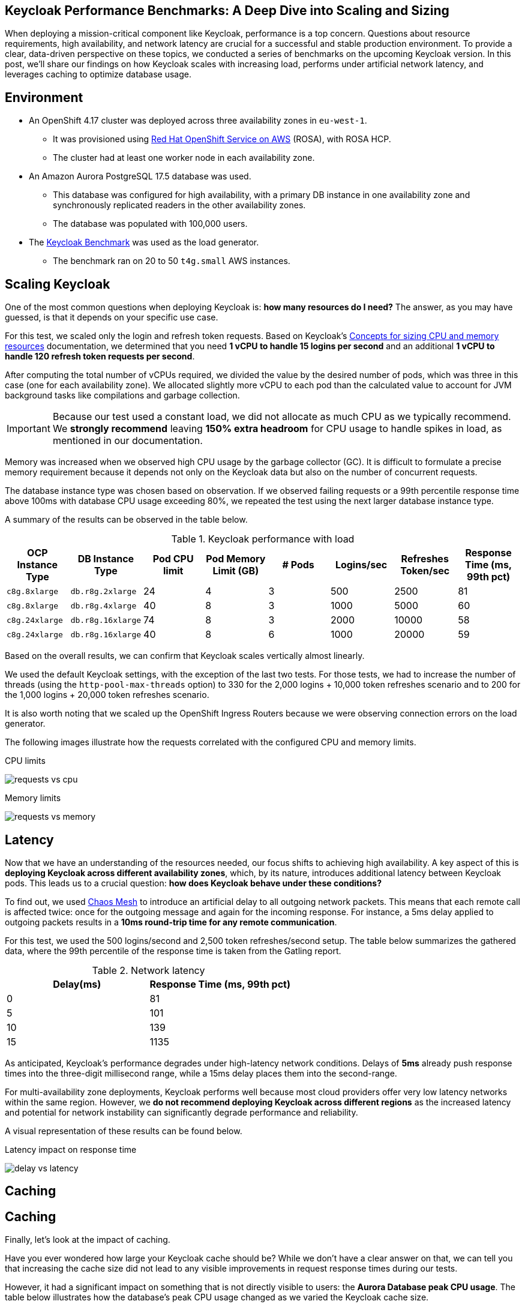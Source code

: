 :title: Keycloak Performance Benchmarks
:date: 2025-09-30
:publish: true
:author: Pedro Ruivo
:summary: Keycloak demonstrates near-linear vertical scaling, performs well in low-latency environments, and effectively offloads database usage through proper caching.

== Keycloak Performance Benchmarks: A Deep Dive into Scaling and Sizing

When deploying a mission-critical component like Keycloak, performance is a top concern.
Questions about resource requirements, high availability, and network latency are crucial for a successful and stable production environment.
To provide a clear, data-driven perspective on these topics, we conducted a series of benchmarks on the upcoming Keycloak version.
In this post, we'll share our findings on how Keycloak scales with increasing load, performs under artificial network latency, and leverages caching to optimize database usage.

== Environment

* An OpenShift 4.17 cluster was deployed across three availability zones in `eu-west-1`.
** It was provisioned using https://www.redhat.com/en/technologies/cloud-computing/openshift/aws[Red Hat OpenShift Service on AWS] (ROSA), with ROSA HCP.

** The cluster had at least one worker node in each availability zone.

* An Amazon Aurora PostgreSQL 17.5 database was used.
** This database was configured for high availability, with a primary DB instance in one availability zone and synchronously replicated readers in the other availability zones.
** The database was populated with 100,000 users.

* The https://github.com/keycloak/keycloak-benchmark[Keycloak Benchmark] was used as the load generator.
** The benchmark ran on 20 to 50 `t4g.small` AWS instances.

== Scaling Keycloak

One of the most common questions when deploying Keycloak is: **how many resources do I need?**
The answer, as you may have guessed, is that it depends on your specific use case.

For this test, we scaled only the login and refresh token requests.
Based on Keycloak's https://www.keycloak.org/high-availability/concepts-memory-and-cpu-sizing[Concepts for sizing CPU and memory resources] documentation, we determined that you need **1 vCPU to handle 15 logins per second** and an additional **1 vCPU to handle 120 refresh token requests per second**.

After computing the total number of vCPUs required, we divided the value by the desired number of pods, which was three in this case (one for each availability zone).
We allocated slightly more vCPU to each pod than the calculated value to account for JVM background tasks like compilations and garbage collection.

[IMPORTANT]
====
Because our test used a constant load, we did not allocate as much CPU as we typically recommend.
We **strongly recommend** leaving **150% extra headroom** for CPU usage to handle spikes in load, as mentioned in our documentation.
====

Memory was increased when we observed high CPU usage by the garbage collector (GC).
It is difficult to formulate a precise memory requirement because it depends not only on the Keycloak data but also on the number of concurrent requests.

The database instance type was chosen based on observation.
If we observed failing requests or a 99th percentile response time above 100ms with database CPU usage exceeding 80%, we repeated the test using the next larger database instance type.

A summary of the results can be observed in the table below.

.Keycloak performance with load
|===
|OCP Instance Type | DB Instance Type | Pod CPU limit | Pod Memory Limit (GB) | # Pods | Logins/sec | Refreshes Token/sec| Response Time (ms, 99th pct)

m|c8g.8xlarge
m|db.r8g.2xlarge
|24
|4
|3
|500
|2500
|81

m|c8g.8xlarge
m|db.r8g.4xlarge
|40
|8
|3
|1000
|5000
|60

m|c8g.24xlarge
m|db.r8g.16xlarge
|74
|8
|3
|2000
|10000
|58

m|c8g.24xlarge
m|db.r8g.16xlarge
|40
|8
|6
|1000
|20000
|59

|===

Based on the overall results, we can confirm that Keycloak scales vertically almost linearly.

We used the default Keycloak settings, with the exception of the last two tests.
For those tests, we had to increase the number of threads (using the `http-pool-max-threads` option) to 330 for the 2,000 logins + 10,000 token refreshes scenario and to 200 for the 1,000 logins + 20,000 token refreshes scenario.

It is also worth noting that we scaled up the OpenShift Ingress Routers because we were observing connection errors on the load generator.

The following images illustrate how the requests correlated with the configured CPU and memory limits.

.CPU limits
image:${blogImages}/kc_perf_2025/kc_perf_1.png[requests vs cpu]

.Memory limits
image:${blogImages}/kc_perf_2025/kc_perf_4.png[requests vs memory]

== Latency

Now that we have an understanding of the resources needed, our focus shifts to achieving high availability.
A key aspect of this is *deploying Keycloak across different availability zones*, which, by its nature, introduces additional latency between Keycloak pods.
This leads us to a crucial question: *how does Keycloak behave under these conditions?*

To find out, we used https://chaos-mesh.org/[Chaos Mesh] to introduce an artificial delay to all outgoing network packets.
This means that each remote call is affected twice: once for the outgoing message and again for the incoming response.
For instance, a 5ms delay applied to outgoing packets results in a *10ms round-trip time for any remote communication*.

For this test, we used the 500 logins/second and 2,500 token refreshes/second setup.
The table below summarizes the gathered data, where the 99th percentile of the response time is taken from the Gatling report.

.Network latency
|===
| Delay(ms) | Response Time (ms, 99th pct)

|0
|81

|5
|101

|10
|139

|15
|1135
|===

As anticipated, Keycloak's performance degrades under high-latency network conditions.
Delays of **5ms** already push response times into the three-digit millisecond range, while a 15ms delay places them into the second-range.

For multi-availability zone deployments, Keycloak performs well because most cloud providers offer very low latency networks within the same region.
However, we **do not recommend deploying Keycloak across different regions** as the increased latency and potential for network instability can significantly degrade performance and reliability.

A visual representation of these results can be found below.

.Latency impact on response time
image:${blogImages}/kc_perf_2025/kc_perf_2.png[delay vs latency]

== Caching

== Caching

Finally, let's look at the impact of caching.

Have you ever wondered how large your Keycloak cache should be?
While we don't have a clear answer on that, we can tell you that increasing the cache size did not lead to any visible improvements in request response times during our tests.

However, it had a significant impact on something that is not directly visible to users: the **Aurora Database peak CPU usage**.
The table below illustrates how the database's peak CPU usage changed as we varied the Keycloak cache size.

For this benchmark, we used the 500 logins/second and 2,500 token refreshes/second setup.

.Cache size impact in DB usage
|===
|Cache Size | Aurora CPU usage (%, peak)

|10000
|77.77

|20000
|76.92

|50000
|75.13

|100000
|66.12

|200000
|63.77
|===

Our tests show that increasing the Keycloak cache size significantly reduces the Aurora Database's peak CPU usage, which dropped from **77% to 63%**.

While this change had a minimal impact on overall memory usage, increasing it from 1.30 GB to 1.45 GB, we did observe an expected rise in average Garbage Collection (GC) pauses, from 3.99ms to 4.91ms.
Both of these behaviors are expected, as a larger cache naturally requires more memory, leading to slightly longer GC pauses.

A visual representation of these results can be found in the chart below.

.Cache size and Aurora peak CPU usage
image:${blogImages}/kc_perf_2025/kc_perf_3.png[cache size vs db cpu]

== Conclusion

Our benchmark results confirm that Keycloak is a robust and highly scalable identity and access management solution.
We have shown that with careful planning and proper resource allocation, Keycloak can handle significant loads while scaling almost linearly.
The data also underscores the importance of a low-latency network for multi-zone deployments and the significant role of caching in reducing database strain.
By taking these factors into account, you can confidently deploy and operate Keycloak to meet your most demanding performance requirements.
